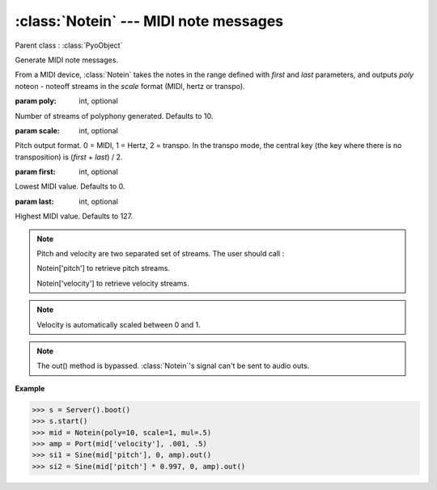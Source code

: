 :class:`Notein` --- MIDI note messages
======================================

.. class:: Notein(poly=10, scale=0, first=0, last=127, mul=1, add=0)

    Parent class : :class:`PyoObject`

    Generate MIDI note messages.
    
    From a MIDI device, :class:`Notein` takes the notes in the range defined with `first` and `last` parameters,
    and outputs `poly` noteon - noteoff streams in the `scale` format (MIDI, hertz or transpo).
    
    :param poly: int, optional
    
    Number of streams of polyphony generated. Defaults to 10.

    :param scale: int, optional
    
    Pitch output format. 0 = MIDI, 1 = Hertz, 2 = transpo. In the transpo mode, the central key (the key where there is no transposition) is (`first` + `last`) / 2.

    :param first: int, optional
    
    Lowest MIDI value. Defaults to 0.

    :param last: int, optional
    
    Highest MIDI value. Defaults to 127.

.. note::

    Pitch and velocity are two separated set of streams. The user should call :

    Notein['pitch'] to retrieve pitch streams.

    Notein['velocity'] to retrieve velocity streams.    

.. note::

    Velocity is automatically scaled between 0 and 1.

.. note::

    The out() method is bypassed. :class:`Notein`'s signal can't be sent to audio outs.

**Example**

>>> s = Server().boot()
>>> s.start()
>>> mid = Notein(poly=10, scale=1, mul=.5)
>>> amp = Port(mid['velocity'], .001, .5)
>>> si1 = Sine(mid['pitch'], 0, amp).out()
>>> si2 = Sine(mid['pitch'] * 0.997, 0, amp).out()
